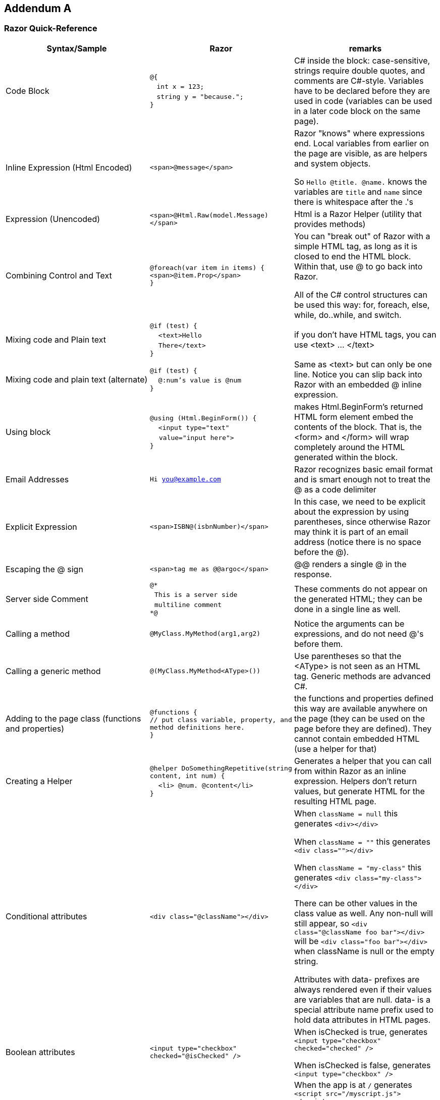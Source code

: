:numbered!:
== Addendum A

=== Razor Quick-Reference

|====
| Syntax/Sample | Razor | remarks

| Code Block | ``@{`` +
 &nbsp;&nbsp; ``    int x = 123;`` + 
 &nbsp;&nbsp; ``    string y = "because.";`` +
``}``
| C# inside the block: case-sensitive, strings require double quotes, and comments are C#-style. Variables have to be declared before they are used in code (variables can be used in a later code block on the same page).


| Inline Expression (Html Encoded) | ``<span>@message</span>`` 
| Razor "knows" where expressions end. Local variables from earlier on the page are visible, as are helpers and system objects.

So ``Hello @title. @name.`` knows the variables are ``title`` and ``name`` since there is whitespace after the .'s

| Expression (Unencoded) | ``<span>@Html.Raw(model.Message)</span>``
| Html is a Razor Helper (utility that provides methods)

| Combining Control and Text |  ``@foreach(var item in items) {`` +
`` <span>@item.Prop</span> `` +
``}``
|  You can "break out" of Razor with a simple HTML tag, as long as it is closed to end the HTML block. Within that, use @ to go back into Razor.

All of the C# control structures can be used this way: for, foreach, else, while, do..while, and switch.

| Mixing code and Plain text |  ``@if (test) {`` +
&nbsp;&nbsp;``  <text>Hello `` +
&nbsp;&nbsp;``    There</text>`` +
``}``
| if you don't have HTML tags, you can use <text> ... </text>

| Mixing code and plain text (alternate) |         
``@if (test) {`` +
&nbsp;&nbsp;``  @:num's value is @num`` +
``}``
| Same as <text> but can only be one line. Notice you can slip back into Razor with an embedded @ inline expression.

| Using block |         
``@using (Html.BeginForm()) {`` +
&nbsp;&nbsp;``  <input type="text" `` +
&nbsp;&nbsp;&nbsp;&nbsp;``value="input here">`` +
``}``
| makes Html.BeginForm's returned HTML form element embed the contents of the block. That is, the <form> and </form> will wrap completely around the HTML generated within the block.         


| Email Addresses |         
``Hi you@example.com``
| Razor recognizes basic email format and is smart enough not to treat the @ as a code delimiter

| Explicit Expression |         
``<span>ISBN@(isbnNumber)</span>``
| In this case, we need to be explicit about the expression by using parentheses, since otherwise Razor may think it is part of an email address (notice there is no space before the @).

| Escaping the @ sign |         
``<span>tag me as @@argoc</span>``
 | @@ renders a single @ in the response.

| Server side Comment |         
``@* `` +
&nbsp;&nbsp;``This is a server side `` +
&nbsp;&nbsp;``multiline comment `` +
``*@``
|  These comments do not appear on the generated HTML; they can be done in a single line as well.

| Calling a  method |         
``@MyClass.MyMethod(arg1,arg2)`` +
| Notice the arguments can be expressions, and do not need @'s before them.

| Calling a generic method |         
``@(MyClass.MyMethod<AType>())`` +
| Use parentheses so that the <AType> is not seen as an HTML tag. Generic methods are advanced C#.

| Adding to the page class (functions and properties) |
``@functions { `` +
`` // put class variable, property, and method definitions here. `` +
``}``
| the functions and properties defined this way are available anywhere on the page (they can be used on the page before they are defined). They cannot contain embedded HTML (use a helper for that)

| Creating a Helper |
``@helper DoSomethingRepetitive(string content, int num) {`` +
&nbsp;&nbsp;``    <li> @num. @content</li>`` +
``}``

       | Generates a helper that you can call from within Razor as an inline expression. Helpers don't return values, but generate HTML for the resulting HTML page.

| Conditional attributes |         
``<div class="@className"></div>``
| When ``className = null`` this generates ``<div></div>``

When ``className = ""``  this generates ``<div class=""></div>``

When ``className = "my-class"`` this generates ``<div class="my-class"></div>``

There can be other values in the class value as well. Any non-null will still appear, so ``<div class="@className foo bar"></div>`` will be
``<div class="foo bar"></div>`` when className is null or the empty string.

Attributes with data- prefixes are always rendered even if their values are variables that are null. data- is a special attribute name prefix used to hold data attributes in HTML pages. 

| Boolean attributes |         

``<input type="checkbox"  checked="@isChecked" />``
| When isChecked is true, generates 
``<input type="checkbox" checked="checked" />``

When isChecked is false, generates
``<input type="checkbox" />``

| URL Resolution with tilde | 
``<script src="~/myscript.js">`` +
``</script>``
| When the app is at ``/`` generates
``<script src="/myscript.js">  `` +
``</script>``

When running in a virtual application named ``MyApp`` generates

``<script src="/MyApp/myscript.js">  `` +
``</script>``

The tilde can be used in any string value that is interpretted as a file path; it resolves to the physical location where the web site is located.

| API | see http://www.asp.net/web-pages/overview/api-reference/asp-net-web-pages-api-reference | There are ASP.NET classes to help with Validation, Databases, Forms, E-Mail, and more.
|====

==== Further Reading
- http://razorcheatsheet.com/
- http://www.mikesdotnetting.com/article/173/the-difference-between-helpers-and-functions-in-webmatrix
- http://www.codeproject.com/Articles/787320/An-Absolute-Beginners-Tutorial-on-HTML-Helpers-and
- http://haacked.com/archive/2011/01/06/razor-syntax-quick-reference.aspx/



[colophon]
:numbered!:
== Colophon

Produced using AsciiDocFX, AsciiDoctor, Google Drive, GitHub, and AppHarbor. Using material from other Open Educational Resources noted in the bibliography.

